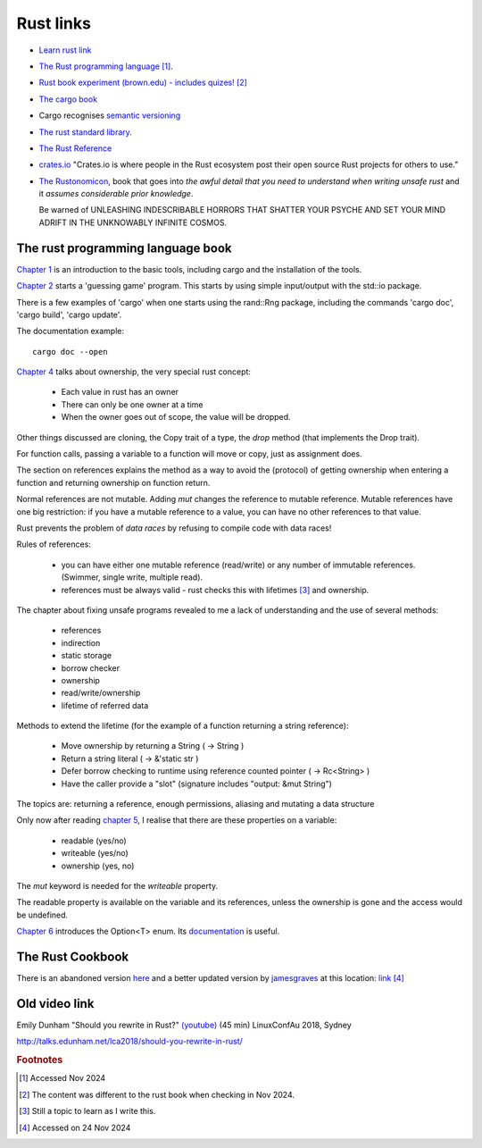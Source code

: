 ============
 Rust links
============

* `Learn rust link <https://www.rust-lang.org/learn>`_

* `The Rust programming language <https://doc.rust-lang.org/book/title-page.html>`_ [#f1]_.

* `Rust book experiment (brown.edu) - includes quizes! <https://rust-book.cs.brown.edu/experiment-intro.html>`_ [#f2]_
  
* `The cargo book <https://doc.rust-lang.org/cargo/>`_

* Cargo recognises `semantic versioning <https://semver.org/>`_

* `The rust standard library <https://doc.rust-lang.org/nightly/std/index.html>`_.

* `The Rust Reference <https://doc.rust-lang.org/nightly/reference/>`_

* `crates.io <https://crates.io/>`_ "Crates.io is where people in the
  Rust ecosystem post their open source Rust projects for others to
  use."

* `The Rustonomicon <https://doc.rust-lang.org/nomicon/intro.html>`_, book that
  goes into `the awful detail that you need to understand when writing unsafe rust` and it `assumes considerable prior knowledge`.

  Be warned of UNLEASHING INDESCRIBABLE HORRORS THAT SHATTER YOUR PSYCHE AND SET YOUR MIND ADRIFT IN THE UNKNOWABLY INFINITE COSMOS.

The rust programming language book
----------------------------------

`Chapter 1
<https://doc.rust-lang.org/book/ch01-00-getting-started.html>`_ is an
introduction to the basic tools, including cargo and the installation
of the tools.

`Chapter 2
<https://doc.rust-lang.org/book/ch02-00-guessing-game-tutorial.html>`_
starts a 'guessing game' program. This starts by using simple
input/output with the std::io package.

There is a few examples of 'cargo' when one starts using the rand::Rng
package, including the commands 'cargo doc', 'cargo build', 'cargo
update'.

The documentation example::
  
  cargo doc --open

`Chapter 4
<https://doc.rust-lang.org/book/ch04-01-what-is-ownership.html>`_
talks about ownership, the very special rust concept:

 - Each value in rust has an owner
 - There can only be one owner at a time
 - When the owner goes out of scope, the value will be dropped.

Other things discussed are cloning, the Copy trait of a type, the `drop`
method (that implements the Drop trait).

For function calls, passing a variable to a function will move or
copy, just as assignment does.

The section on references explains the method as a way to avoid
the (protocol) of getting ownership when entering a function and
returning ownership on function return.

Normal references are not mutable. Adding `mut` changes the reference
to mutable reference.  Mutable references have one big restriction: if
you have a mutable reference to a value, you can have no other
references to that value.

Rust prevents the problem of `data races` by refusing to compile code
with data races!

Rules of references:

 - you can have either one mutable reference (read/write) or any
   number of immutable references. (Swimmer, single write, multiple read).
 - references must be always valid - rust checks this with lifetimes [#f3]_ and ownership.

The chapter about fixing unsafe programs revealed to me a lack of
understanding and the use of several methods:

 - references
 - indirection
 - static storage
 - borrow checker
 - ownership
 - read/write/ownership
 - lifetime of referred data

Methods to extend the lifetime (for the example of a function returning a string reference):

 - Move ownership by returning a String ( -> String )
 - Return a string literal ( -> &'static str )
 - Defer borrow checking to runtime using reference counted pointer ( -> Rc<String> )
 - Have the caller provide a "slot" (signature includes "output: &mut String")

The topics are: returning a reference, enough permissions, aliasing
and mutating a data structure

Only now after reading `chapter 5 <https://rust-book.cs.brown.edu/ch05-03-method-syntax.html>`_, 
I realise that there are these properties on a variable:

 * readable (yes/no)
 * writeable (yes/no)
 * ownership (yes, no)

The `mut` keyword is needed for the `writeable` property.

The readable property is available on the variable and its references,
unless the ownership is gone and the access would be undefined.

`Chapter 6
<https://rust-book.cs.brown.edu/ch06-01-defining-an-enum.html>`_
introduces the Option<T> enum. Its `documentation
<https://doc.rust-lang.org/std/option/enum.Option.html>`_ is useful.


The Rust Cookbook
-----------------

There is an abandoned version `here
<https://rust-lang-nursery.github.io/rust-cookbook/>`_ 
and a better updated version by `jamesgraves <https://github.com/jamesgraves/rust-cookbook>`_ at this location:
`link <https://jamesgraves.github.io/rust-cookbook/intro.html>`_ [#f4]_

Old video link
--------------

Emily Dunham "Should you rewrite in Rust?" `(youtube)
<https://www.youtube.com/watch?v=6jqy-Dizd0I>`_ (45 min) LinuxConfAu
2018, Sydney

http://talks.edunham.net/lca2018/should-you-rewrite-in-rust/

.. rubric:: Footnotes
	    
.. [#f1] Accessed Nov 2024

.. [#f2] The content was different to the rust book when checking in Nov 2024.

.. [#f3] Still a topic to learn as I write this.

.. [#f4] Accessed on 24 Nov 2024
     
